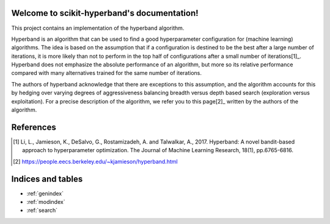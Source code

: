 .. project-template documentation master file, created by
   sphinx-quickstart on Mon Jan 18 14:44:12 2016.
   You can adapt this file completely to your liking, but it should at least
   contain the root `toctree` directive.

Welcome to scikit-hyperband's documentation!
===============================================

This project contains an implementation of the hyperband algorithm.

Hyperband is an algorithm that can be used to find a good hyperparameter configuration for (machine learning) algorithms. The idea is based on the assumption that if a configuration is destined to be the best after a large number of iterations, it is more likely than not to perform in the top half of configurations after a small number of iterations[1]_. Hyperband does not emphasize the absolute performance of an algorithm, but more so its relative performance compared with many alternatives trained for the same number of iterations.

The authors of hyperband acknowledge that there are exceptions to this assumption, and the algorithm accounts for this by hedging over varying degrees of aggressiveness balancing breadth versus depth based search (exploration versus exploitation). For a precise description of the algorithm, we refer you to this page[2]_ written by the authors of the algorithm.

    .. toctree::
       :maxdepth: 2
       
       api
       auto_examples/index
       ...

References
==========

.. [1] Li, L., Jamieson, K., DeSalvo, G., Rostamizadeh, A. and Talwalkar, A.,
       2017. Hyperband: A novel bandit-based approach to hyperparameter
       optimization. The Journal of Machine Learning Research, 18(1),
       pp.6765-6816.
.. [2] https://people.eecs.berkeley.edu/~kjamieson/hyperband.html

Indices and tables
==================

* :ref:`genindex`
* :ref:`modindex`
* :ref:`search`

